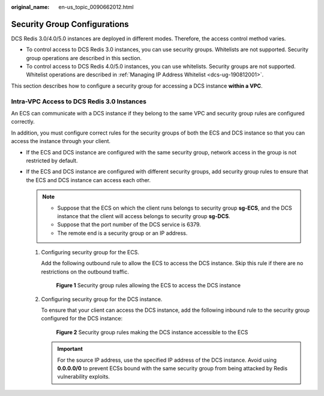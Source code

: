 :original_name: en-us_topic_0090662012.html

.. _en-us_topic_0090662012:

Security Group Configurations
=============================

DCS Redis 3.0/4.0/5.0 instances are deployed in different modes. Therefore, the access control method varies.

-  To control access to DCS Redis 3.0 instances, you can use security groups. Whitelists are not supported. Security group operations are described in this section.
-  To control access to DCS Redis 4.0/5.0 instances, you can use whitelists. Security groups are not supported. Whitelist operations are described in :ref:`Managing IP Address Whitelist <dcs-ug-190812001>`.

This section describes how to configure a security group for accessing a DCS instance **within a VPC**.

Intra-VPC Access to DCS Redis 3.0 Instances
-------------------------------------------

An ECS can communicate with a DCS instance if they belong to the same VPC and security group rules are configured correctly.

In addition, you must configure correct rules for the security groups of both the ECS and DCS instance so that you can access the instance through your client.

-  If the ECS and DCS instance are configured with the same security group, network access in the group is not restricted by default.
-  If the ECS and DCS instance are configured with different security groups, add security group rules to ensure that the ECS and DCS instance can access each other.

   .. note::

      -  Suppose that the ECS on which the client runs belongs to security group **sg-ECS**, and the DCS instance that the client will access belongs to security group **sg-DCS**.
      -  Suppose that the port number of the DCS service is 6379.
      -  The remote end is a security group or an IP address.

   #. Configuring security group for the ECS.

      Add the following outbound rule to allow the ECS to access the DCS instance. Skip this rule if there are no restrictions on the outbound traffic.


      .. figure:: /_static/images/en-us_image_0277697231.png
         :alt: **Figure 1** Security group rules allowing the ECS to access the DCS instance

         **Figure 1** Security group rules allowing the ECS to access the DCS instance

   #. Configuring security group for the DCS instance.

      To ensure that your client can access the DCS instance, add the following inbound rule to the security group configured for the DCS instance:


      .. figure:: /_static/images/en-us_image_0277697263.png
         :alt: **Figure 2** Security group rules making the DCS instance accessible to the ECS

         **Figure 2** Security group rules making the DCS instance accessible to the ECS

      .. important::

         For the source IP address, use the specified IP address of the DCS instance. Avoid using **0.0.0.0/0** to prevent ECSs bound with the same security group from being attacked by Redis vulnerability exploits.
